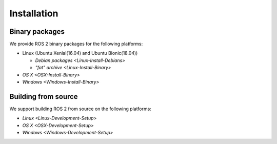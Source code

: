 
Installation
============

Binary packages
---------------

We provide ROS 2 binary packages for the following platforms:


* Linux (Ubuntu Xenial(16.04) and Ubuntu Bionic(18.04))

  * `Debian packages <Linux-Install-Debians>`
  * `"fat" archive <Linux-Install-Binary>`

* `OS X <OSX-Install-Binary>`
* `Windows <Windows-Install-Binary>`

Building from source
--------------------

We support building ROS 2 from source on the following platforms:


* `Linux <Linux-Development-Setup>`
* `OS X <OSX-Development-Setup>`
* `Windows <Windows-Development-Setup>`
